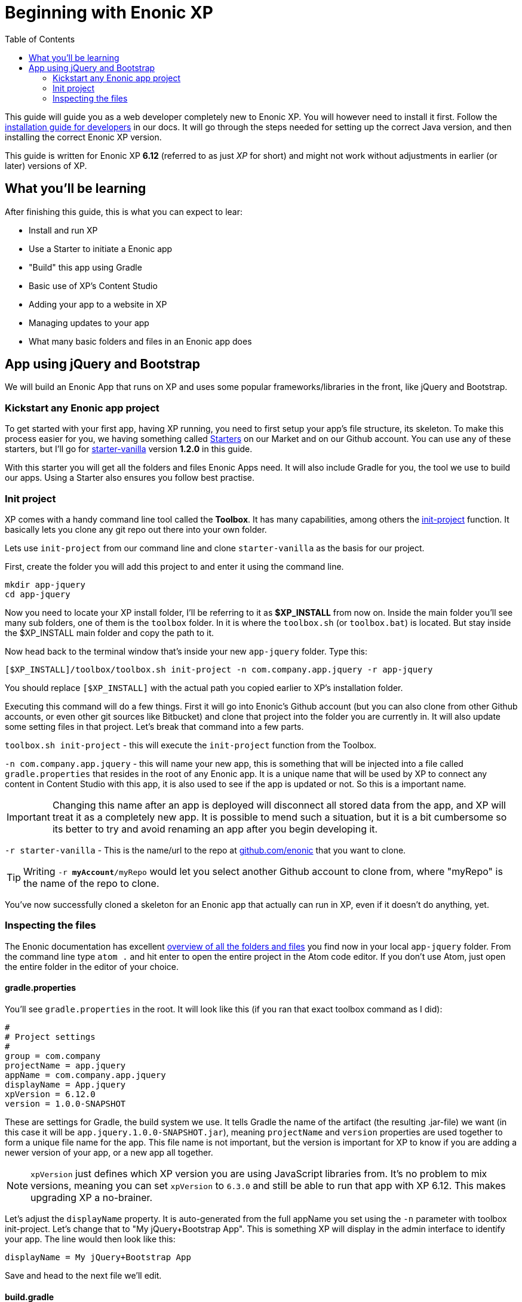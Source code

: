 :toc: right
:imagesdir: ./screens

# Beginning with Enonic XP

This guide will guide you as a web developer completely new to Enonic XP. You will however need to install it first. Follow the link:http://docs.enonic.com/en/stable/getstarted/other.html[installation guide for developers] in our docs. It will go through the steps needed for setting up the correct Java version, and then installing the correct Enonic XP version.

This guide is written for Enonic XP *6.12* (referred to as just _XP_ for short) and might not work without adjustments in earlier (or later) versions of XP.

## What you'll be learning

After finishing this guide, this is what you can expect to lear:

* Install and run XP
* Use a Starter to initiate a Enonic app
* "Build" this app using Gradle
* Basic use of XP's Content Studio
* Adding your app to a website in XP
* Managing updates to your app
* What many basic folders and files in an Enonic app does

## App using jQuery and Bootstrap

We will build an Enonic App that runs on XP and uses some popular frameworks/libraries in the front, like jQuery and Bootstrap.

### Kickstart any Enonic app project

To get started with your first app, having XP running, you need to first setup your app's file structure, its skeleton. To make this process easier for you, we having something called link:https://market.enonic.com/starters[Starters] on our Market and on our Github account. You can use any of these starters, but I'll go for link:https://market.enonic.com/vendors/enonic/vanilla-starter[starter-vanilla] version *1.2.0* in this guide.

With this starter you will get all the folders and files Enonic Apps need. It will also include Gradle for you, the tool we use to build our apps. Using a Starter also ensures you follow best practise.

### Init project

XP comes with a handy command line tool called the *Toolbox*. It has many capabilities, among others the link:http://docs.enonic.com/en/stable/reference/toolbox/init-project.html[init-project] function. It basically lets you clone any git repo out there into your own folder.

Lets use `init-project` from our command line and clone `starter-vanilla` as the basis for our project.

First, create the folder you will add this project to and enter it using the command line.

```bash
mkdir app-jquery
cd app-jquery
```

Now you need to locate your XP install folder, I'll be referring to it as *$XP_INSTALL* from now on. Inside the main folder you'll see many sub folders, one of them is the `toolbox` folder. In it is where the `toolbox.sh` (or `toolbox.bat`) is located. But stay inside the $XP_INSTALL main folder and copy the path to it.

Now head back to the terminal window that's inside your new `app-jquery` folder. Type this:

```bash
[$XP_INSTALL]/toolbox/toolbox.sh init-project -n com.company.app.jquery -r app-jquery
```

You should replace `[$XP_INSTALL]` with the actual path you copied earlier to XP's installation folder.

Executing this command will do a few things. First it will go into Enonic's Github account (but you can also clone from other Github accounts, or even other git sources like Bitbucket) and clone that project into the folder you are currently in. It will also update some setting files in that project. Let's break that command into a few parts.

`toolbox.sh init-project` - this will execute the `init-project` function from the Toolbox.

`-n com.company.app.jquery` - this will name your new app, this is something that will be injected into a file called `gradle.properties` that resides in the root of any Enonic app. It is a unique name that will be used by XP to connect any content in Content Studio with this app, it is also used to see if the app is updated or not. So this is a important name.

IMPORTANT: Changing this name after an app is deployed will disconnect all stored data from the app, and XP will treat it as a completely new app. It is possible to mend such a situation, but it is a bit cumbersome so its better to try and avoid renaming an app after you begin developing it.

`-r starter-vanilla` - This is the name/url to the repo at link:https://github.com/enonic/[github.com/enonic] that you want to clone.

TIP: Writing `-r *myAccount*/myRepo` would let you select another Github account to clone from, where "myRepo" is the name of the repo to clone.

You've now successfully cloned a skeleton for an Enonic app that actually can run in XP, even if it doesn't do anything, yet.

### Inspecting the files

The Enonic documentation has excellent link:http://docs.enonic.com/en/stable/developer/projects/structure.html[overview of all the folders and files] you find now in your local `app-jquery` folder. From the command line type `atom .` and hit enter to open the entire project in the Atom code editor. If you don't use Atom, just open the entire folder in the editor of your choice.

#### gradle.properties

You'll see `gradle.properties` in the root. It will look like this (if you ran that exact toolbox command as I did):

```properties
#
# Project settings
#
group = com.company
projectName = app.jquery
appName = com.company.app.jquery
displayName = App.jquery
xpVersion = 6.12.0
version = 1.0.0-SNAPSHOT
```

These are settings for Gradle, the build system we use. It tells Gradle the name of the artifact (the resulting .jar-file) we want (in this case it will be `app.jquery.1.0.0-SNAPSHOT.jar`), meaning `projectName` and `version` properties are used together to form a unique file name for the app. This file name is not important, but the version is important for XP to know if you are adding a newer version of your app, or a new app all together.

NOTE: `xpVersion` just defines which XP version you are using JavaScript libraries from. It's no problem to mix versions, meaning you can set `xpVersion` to `6.3.0` and still be able to run that app with XP 6.12. This makes upgrading XP a no-brainer.

Let's adjust the `displayName` property. It is auto-generated from the full appName you set using the `-n` parameter with toolbox init-project. Let's change that to "My jQuery+Bootstrap App". This is something XP will display in the admin interface to identify your app. The line would then look like this:

```properties
displayName = My jQuery+Bootstrap App
```

Save and head to the next file we'll edit.

#### build.gradle

Yet another Gradle-file, but this is the last one. This file contains dependencies and important instructions for Gradle.

[source]
----
plugins {
    id 'java' # <1>
    id 'com.enonic.xp.app' version '1.0.13'
}

xp {
  version = xpVersion # <2>
}

app {
    name = project.ext.appName # <3>
    displayName = project.ext.displayName # <4>
    vendorName = 'Enonic AS' # <5>
    vendorUrl = 'http://enonic.com' # <6>
}

dependencies {
    compile "com.enonic.xp:core-api:${xpVersion}"
    compile "com.enonic.xp:portal-api:${xpVersion}"
    include "com.enonic.xp:lib-content:${xpVersion}" # <7>
    include "com.enonic.xp:lib-portal:${xpVersion}"
    include "com.enonic.xp:lib-thymeleaf:${xpVersion}"
    //include "com.enonic.xp:lib-mustache:${xpVersion}" # <7>
    //include "com.enonic.xp:lib-i18n:${xpVersion}" # <7>
    //include "com.enonic.xp:lib-auth:${xpVersion}" # <7>
    //include "com.enonic.xp:lib-context:${xpVersion}" # <7>
    //include "com.enonic.xp:lib-io:${xpVersion}" # <7>
    //include "com.enonic.xp:lib-mail:${xpVersion}" # <7>
    //include "com.enonic.xp:lib-repo:${xpVersion}" # <7>
    //include "com.enonic.xp:lib-websocket:${xpVersion}" # <7>
}

repositories {
    mavenLocal()
    jcenter()
    xp.enonicRepo()
}
----
<1> This line can be removed, it is only used if you intend to write Java in your app.
<2> The version of XP to use for building the resulting app jar, as defined in `gradle.properties`.
<3> Name of app artifact (jar-file), as defined in `gradle.properties`.
<4> Display name of app in XP admin interface, as defined in `gradle.properties`.
<5> Who built this app. Not used by XP, only for reference.
<6> Link to the developers website. Not used by XP, only for reference.
<7> Different JavaScript libraries your app will use, all that are marked can be removed.

This will lead to a file looking like this:

.build.gradle
[source]
----
plugins {
    id 'com.enonic.xp.app' version '1.0.13'
}

xp {
  version = xpVersion
}

app {
    name = project.ext.appName
    displayName = project.ext.displayName
    vendorName = 'Enonic AS'
    vendorUrl = 'http://enonic.com'
}

dependencies {
    compile "com.enonic.xp:core-api:${xpVersion}"
    compile "com.enonic.xp:portal-api:${xpVersion}"
    include "com.enonic.xp:lib-portal:${xpVersion}"
    include "com.enonic.xp:lib-thymeleaf:${xpVersion}"
}

repositories {
    mavenLocal()
    jcenter()
    xp.enonicRepo()
}
----

That trimmed our file down quite a bit. If you intend to expand your app's capabilities later, you'll be adding link:http://docs.enonic.com/en/stable/reference/libraries/index.html[other JavaScript libraries] to the `dependencies` section (and rebuild the app).

Let's move on.

#### /src/main/resources/

This folder is the important one. This is basically where your app code is located. The other folders are not important (`gradle`-folder is only used by Gradle, it will also create a `build`-folder for temporary files).

Since we'll be using this app for a very specific purpose - creating a website using jQuery and Bootstrap, there's a lot of folders and functions we just won't need. We can delete these folders right now:

* `/src/main/java` - used for extending app with Java.
* `/src/main/resources/admin` - used for extending the admin interface in XP.
* `/src/main/resources/services` - used for callable functions exposed through a URL (like REST api:s).
* `/src/main/resources/views` - used for commonly used HTML-templates.
* `/src/main/resources/site/filters` - used to intercept traffic to the app.
* `/src/main/resources/site/i18n` - used for translations.
* `/src/main/resources/site/mixins` - used to share settings between forms.

With all these folders deleted we only have what we need.

NOTE: Did you delete the wrong folder by mistake? Just create it again, with the same name and location as before. It's not more magical than that.

#### site.xml & application.xml

Inside `/src/main/resources/` and `/src/main/resources/site/` we find these two files. They define some text and settings for the app that XP admin interface will use. For this guide, `site.xml` is not used, but it can be used to add settings for your app so that the end-user can control things, like footer text, contact email, and so on.

Open the `application.xml` file and write a nice description of your app. This will be used together with the `displayName` property from the `gradle.properties` file to give users installing and maintaining apps in XP a brief summary of your app.

.application.xml
[source,xml]
----
<application>
  <description>My first Enonic App, using jQuery 3 and Bootstrap 4!</description>
</application>
----

We'll see this later, but to XP your app will look like this in the admin interface:

image::app-name.png[]

See, very helpful for the end-user to see something like that instead of just the name of your root folder (which is the default behaviour).

TIP: You can even change that icon if you like. Any .svg file named `application.svg` in that location will be used as your app's icon.



http://jquery.com/download/
http://getbootstrap.com/docs/4.0/getting-started/download/

